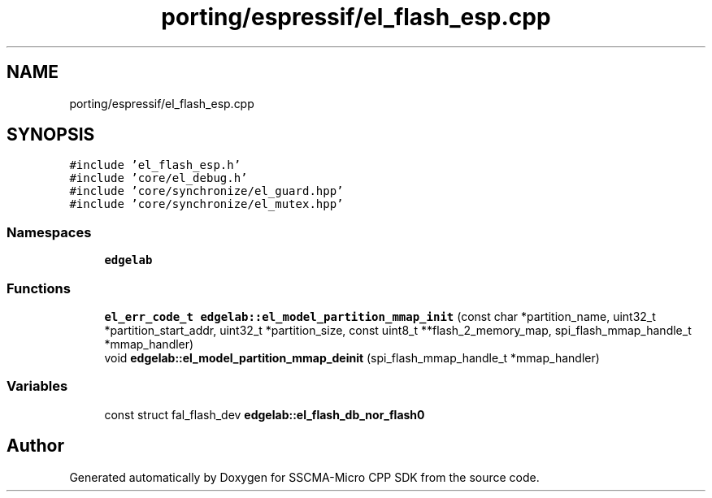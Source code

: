 .TH "porting/espressif/el_flash_esp.cpp" 3 "Sun Sep 17 2023" "Version v2023.09.15" "SSCMA-Micro CPP SDK" \" -*- nroff -*-
.ad l
.nh
.SH NAME
porting/espressif/el_flash_esp.cpp
.SH SYNOPSIS
.br
.PP
\fC#include 'el_flash_esp\&.h'\fP
.br
\fC#include 'core/el_debug\&.h'\fP
.br
\fC#include 'core/synchronize/el_guard\&.hpp'\fP
.br
\fC#include 'core/synchronize/el_mutex\&.hpp'\fP
.br

.SS "Namespaces"

.in +1c
.ti -1c
.RI " \fBedgelab\fP"
.br
.in -1c
.SS "Functions"

.in +1c
.ti -1c
.RI "\fBel_err_code_t\fP \fBedgelab::el_model_partition_mmap_init\fP (const char *partition_name, uint32_t *partition_start_addr, uint32_t *partition_size, const uint8_t **flash_2_memory_map, spi_flash_mmap_handle_t *mmap_handler)"
.br
.ti -1c
.RI "void \fBedgelab::el_model_partition_mmap_deinit\fP (spi_flash_mmap_handle_t *mmap_handler)"
.br
.in -1c
.SS "Variables"

.in +1c
.ti -1c
.RI "const struct fal_flash_dev \fBedgelab::el_flash_db_nor_flash0\fP"
.br
.in -1c
.SH "Author"
.PP 
Generated automatically by Doxygen for SSCMA-Micro CPP SDK from the source code\&.
